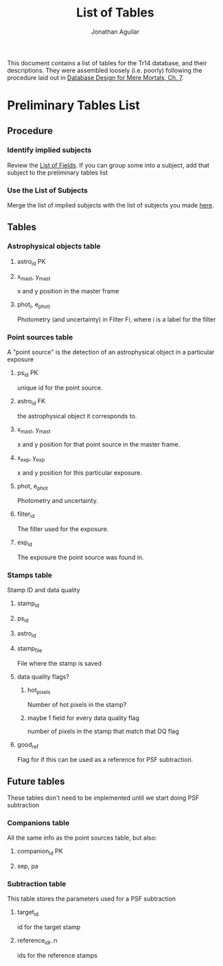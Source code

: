 #+TITLE: List of Tables
#+AUTHOR: Jonathan Aguilar

This document contains a list of tables for the Tr14 database, and their descriptions.
They were assembled loosely (i.e. poorly) following the procedure laid out in [[https://learning.oreilly.com/library/view/database-design-for/9780133122282/ch07.html][Database Design for Mere Mortals, Ch. 7]].

* Preliminary Tables List
** Procedure
*** Identify implied subjects
Review the [[./list_of_fields.org][List of Fields]]. If you can group some into a subject, add that subject to the preliminary tables list
*** Use the List of Subjects 
Merge the list of implied subjects with the list of subjects you made [[./list_of_subjects.org][here]].
** Tables
*** Astrophysical objects table
**** astro_id                                                         :PK:
**** x_mast, y_mast
x and y position in the master frame
**** phot_i, e_phot_i
Photometry (and uncertainty) in Filter Fi, where i is a label for the filter
*** Point sources table
A "point source" is the detection of an astrophysical object in a particular exposure
**** ps_id                                                            :PK:
unique id for the point source.
**** astro_id                                                         :FK:
the astrophysical object it corresponds to.
**** x_mast, y_mast
x and y position for that point source in the master frame.
**** x_exp, y_exp
x and y position for this particular exposure.
**** phot, e_phot
Photometry and uncertainty.
**** filter_id
The filter used for the exposure.
**** exp_id
The exposure the point source was found in.
*** Stamps table
Stamp ID and data quality
**** stamp_id
**** ps_id
**** astro_id
**** stamp_file
File where the stamp is saved
**** data quality flags?
***** hot_pixels
Number of hot pixels in the stamp?
***** maybe 1 field for every data quality flag
number of pixels in the stamp that match that DQ flag
**** good_ref
Flag for if this can be used as a reference for PSF subtraction.
** Future tables
These tables don't need to be implemented until we start doing PSF subtraction
*** Companions table
All the same info as the point sources table, but also:
**** companion_id                                                     :PK:
**** sep, pa
*** Subtraction table
This table stores the parameters used for a PSF subtraction
**** target_id
id for the target stamp
**** reference_id_i..n
ids for the reference stamps
     
